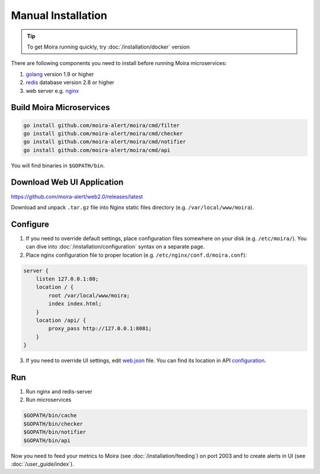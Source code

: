 Manual Installation
===================

.. _golang: https://golang.org/doc/install
.. _redis: http://redis.io/download
.. _nginx: http://nginx.org/en/download.html
.. _web.json: https://github.com/moira-alert/moira/blob/master/pkg/api/web.json
.. _configuration: https://moira.readthedocs.io/en/latest/installation/configuration.html#api


.. tip:: To get Moira running quickly, try :doc:`/installation/docker` version

There are following components you need to install before running Moira microservices:

1. golang_ version 1.9 or higher
2. redis_ database version 2.8 or higher
3. web server e.g. nginx_


Build Moira Microservices
-------------------------

.. code-block:: bash

    go install github.com/moira-alert/moira/cmd/filter
    go install github.com/moira-alert/moira/cmd/checker
    go install github.com/moira-alert/moira/cmd/notifier
    go install github.com/moira-alert/moira/cmd/api

You will find binaries in ``$GOPATH/bin``.


Download Web UI Application
---------------------------

https://github.com/moira-alert/web2.0/releases/latest

Download and unpack ``.tar.gz`` file into Nginx static files directory (e.g. ``/var/local/www/moira``).


Configure
---------

1. If you need to override default settings, place configuration files somewhere on your disk (e.g. ``/etc/moira/``).
   You can dive into :doc:`/installation/configuration` syntax on a separate page.

2. Place nginx configuration file to proper location (e.g. ``/etc/nginx/conf.d/moira.conf``):

.. code-block:: text

    server {
        listen 127.0.0.1:80;
        location / {
            root /var/local/www/moira;
            index index.html;
        }
        location /api/ {
            proxy_pass http://127.0.0.1:8081;
        }
    }

3. If you need to override UI settings, edit web.json_ file. You can find its location in API configuration_.


Run
---

1. Run nginx and redis-server
2. Run microservices

.. code-block:: bash

    $GOPATH/bin/cache
    $GOPATH/bin/checker
    $GOPATH/bin/notifier
    $GOPATH/bin/api

Now you need to feed your metrics to Moira (see :doc:`/installation/feeding`) on port 2003 and to create alerts in UI (see :doc:`/user_guide/index`).
